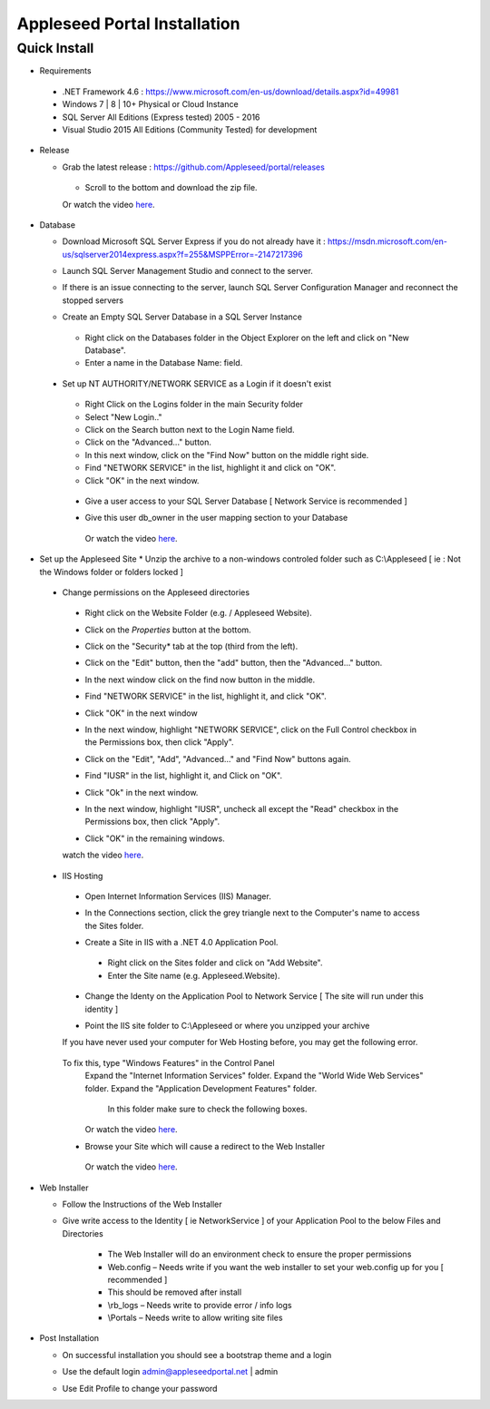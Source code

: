 Appleseed Portal Installation
=============================


Quick Install
-------------
* Requirements

 *  .NET Framework 4.6 : `<https://www.microsoft.com/en-us/download/details.aspx?id=49981>`_
 *  Windows 7 | 8 | 10+ Physical or Cloud Instance
 *  SQL Server All Editions (Express tested) 2005 - 2016
 *  Visual Studio 2015 All Editions (Community Tested) for development

* Release

  * Grab the latest release : `<https://github.com/Appleseed/portal/releases>`_
   * Scroll to the bottom and download the zip file.
   Or watch the video `here <https://www.youtube.com/watch?v=iR0dKKRGlW8>`_.

* Database

  * Download Microsoft SQL Server Express if you do not already have it : `<https://msdn.microsoft.com/en-us/sqlserver2014express.aspx?f=255&MSPPError=-2147217396>`_
  * Launch SQL Server Management Studio and connect to the server.
  * If there is an issue connecting to the server, launch SQL Server Configuration Manager and reconnect the stopped servers

    .. image:: ../images/Server-Error.png

  * Create an Empty SQL Server Database in a SQL Server Instance
   * Right click on the Databases folder in the Object Explorer on the left and click on "New Database".
   * Enter a name in the Database Name: field.

    .. image:: ../images/Database-Setup.jpg


 * Set up NT AUTHORITY/NETWORK SERVICE as a Login if it doesn't exist

    .. image:: ../images/Login-User.png

   * Right Click on the Logins folder in the main Security folder
   * Select "New Login.."
   * Click on the Search button next to the Login Name field.
   * Click on the "Advanced..." button.
   * In this next window, click on the "Find Now" button on the middle right side.
   * Find "NETWORK SERVICE" in the list, highlight it and click on "OK".
   * Click "OK" in the next window.

  * Give a user access to your SQL Server Database [ Network Service is recommended ]

    .. image:: ../images/User-Access1.jpg


  * Give this user db_owner in the user mapping section to your Database

   .. image:: ../images/User-Access2.jpg

   Or watch the video `here <https://www.youtube.com/watch?v=msYQfoScTJs>`_.

* Set up the Appleseed Site
  * Unzip the archive to a non-windows controled folder such as C:\\Appleseed [ ie : Not the Windows folder or folders locked ]

    .. image:: ../images/Unzip.jpg

 * Change permissions on the Appleseed directories
  * Right click on the Website Folder (e.g. / Appleseed Website).
  * Click on the *Properties* button at the bottom.
  * Click on the "Security* tab at the top (third from the left).
  * Click on the "Edit" button, then the "add" button, then the "Advanced..." button.

    .. image:: ../images/Permissions-Directories.png

  * In the next window click on the find now button in the middle.
  * Find "NETWORK SERVICE" in the list, highlight it, and click "OK".
  * Click "OK" in the next window
  * In the next window, highlight "NETWORK SERVICE", click on the Full Control checkbox in the Permissions box, then click "Apply".
  * Click on the "Edit", "Add", "Advanced..." and "Find Now" buttons again.
  * Find "IUSR" in the list, highlight it, and Click on "OK".
  * Click "Ok" in the next window.
  * In the next window, highlight "IUSR", uncheck all except the "Read" checkbox in the Permissions box, then click "Apply".
  * Click "OK" in the remaining windows.

  .. image:: ../images/movie.png
     :scale: 25 %
  watch the video `here <https://www.youtube.com/watch?v=TRdng9tX91M>`_.


 * IIS Hosting
  * Open Internet Information Services (IIS) Manager.
  * In the Connections section, click the grey triangle next to the Computer's name to access the Sites folder.

    .. image:: ../images/IIS-Manager.png


  * Create a Site in IIS with a .NET 4.0 Application Pool.
   * Right click on the Sites folder and click on "Add Website".
   * Enter the Site name (e.g. Appleseed.Website).

    .. image:: ../images/IIS1.jpg


  * Change the Identy on the Application Pool to Network Service [ The site will run under this identity ]

    .. image:: ../images/IIS2.jpg


  * Point the IIS site folder to C:\\Appleseed  or where you unzipped your archive

    .. image:: ../images/IIS3.jpg

  If you have never used your computer for Web Hosting before, you may get the following error.

    .. image:: ../images/Web-Hosting-Error.png
  To fix this, type "Windows Features" in the Control Panel
   Expand the "Internet Information Services" folder.
   Expand the "World Wide Web Services" folder.
   Expand the "Application Development Features" folder.
    In this folder make sure to check the following boxes.

    .. image:: ../images/Windows-Features-Instructions.png

   Or watch the video `here <https://www.youtube.com/watch?v=G9nhra9q1-U>`_.

  * Browse your Site which will cause a redirect to the Web Installer

    .. image:: ../images/Web-Installer.jpg

   Or watch the video `here <https://www.youtube.com/watch?v=pz0REALGX74>`_.

* Web Installer

  * Follow the Instructions of the Web Installer
  * Give write access to the Identity [ ie NetworkService ] of your Application Pool to the below Files and Directories

              .. image:: ../images/Directories-Access.jpg


       * The Web Installer will do an environment check to ensure the proper permissions
       * Web.config – Needs write if you want the web installer to set your web.config up for you [ recommended ]
       * This should be removed after install
       * \\rb_logs – Needs write to provide error / info logs
       * \\Portals – Needs write to allow writing site files

* Post Installation

  * On successful installation you should see a bootstrap theme and a login

    .. image:: ../images/Portal.jpg


  * Use the default login admin@appleseedportal.net \| admin
  * Use Edit Profile to change your password

